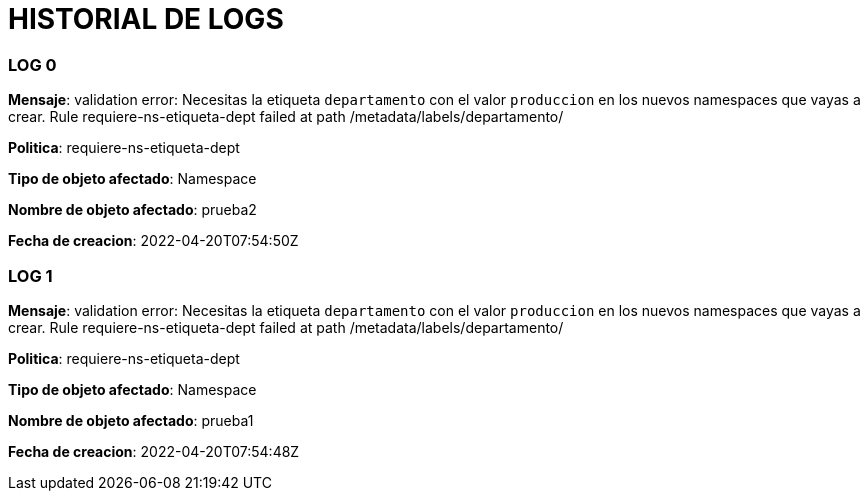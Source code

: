 = HISTORIAL DE LOGS

=== LOG 0  ===


*Mensaje*:  validation error: Necesitas la etiqueta `departamento` con el valor `produccion` en los nuevos namespaces que vayas a crear. Rule requiere-ns-etiqueta-dept failed at path /metadata/labels/departamento/

*Politica*:  requiere-ns-etiqueta-dept

*Tipo de objeto afectado*:  Namespace

*Nombre de objeto afectado*:  prueba2

*Fecha de creacion*:  2022-04-20T07:54:50Z


=== LOG 1  ===


*Mensaje*:  validation error: Necesitas la etiqueta `departamento` con el valor `produccion` en los nuevos namespaces que vayas a crear. Rule requiere-ns-etiqueta-dept failed at path /metadata/labels/departamento/

*Politica*:  requiere-ns-etiqueta-dept

*Tipo de objeto afectado*:  Namespace

*Nombre de objeto afectado*:  prueba1

*Fecha de creacion*:  2022-04-20T07:54:48Z


